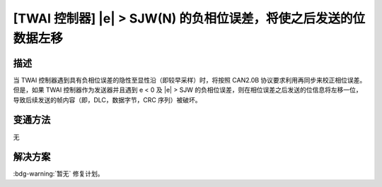 [TWAI 控制器] \|e\| > SJW(N) 的负相位误差，将使之后发送的位数据左移
~~~~~~~~~~~~~~~~~~~~~~~~~~~~~~~~~~~~~~~~~~~~~~~~~~~~~~~~~~~~~~~~~~~~~~~~

.. only:: esp32

   .. tags::

      v0.0, v1.0, v1.1, v3.0, v3.1

描述
^^^^^^^^

当 TWAI 控制器遇到具有负相位误差的隐性至显性沿（即较早采样）时，将按照 CAN2.0B 协议要求利用再同步来校正相位误差。但是，如果 TWAI 控制器作为发送器并且遇到 e < 0 及 \|e\| > SJW 的负相位误差，则在相位误差之后发送的位信息将左移一位，导致后续发送的帧内容（即，DLC，数据字节，CRC 序列）被破坏。

变通方法
^^^^^^^^

无

解决方案
^^^^^^^^

:bdg-warning:`暂无` 修复计划。
